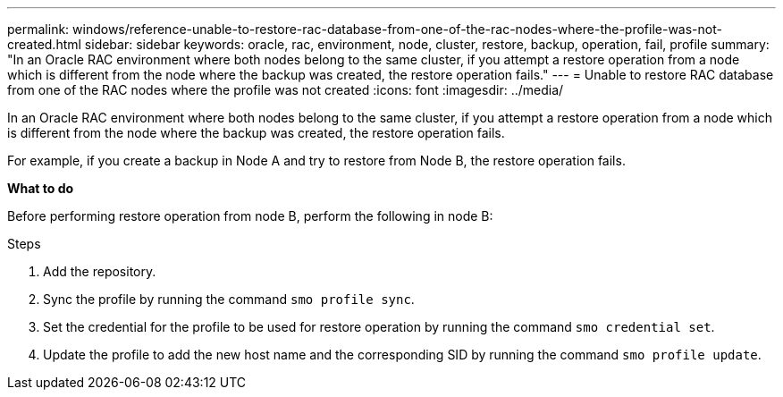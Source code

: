 ---
permalink: windows/reference-unable-to-restore-rac-database-from-one-of-the-rac-nodes-where-the-profile-was-not-created.html
sidebar: sidebar
keywords: oracle, rac, environment, node, cluster, restore, backup, operation, fail, profile
summary: "In an Oracle RAC environment where both nodes belong to the same cluster, if you attempt a restore operation from a node which is different from the node where the backup was created, the restore operation fails."
---
= Unable to restore RAC database from one of the RAC nodes where the profile was not created
:icons: font
:imagesdir: ../media/

[.lead]
In an Oracle RAC environment where both nodes belong to the same cluster, if you attempt a restore operation from a node which is different from the node where the backup was created, the restore operation fails.

For example, if you create a backup in Node A and try to restore from Node B, the restore operation fails.

*What to do*

Before performing restore operation from node B, perform the following in node B:

.Steps

. Add the repository.
. Sync the profile by running the command `smo profile sync`.
. Set the credential for the profile to be used for restore operation by running the command `smo credential set`.
. Update the profile to add the new host name and the corresponding SID by running the command `smo profile update`.
